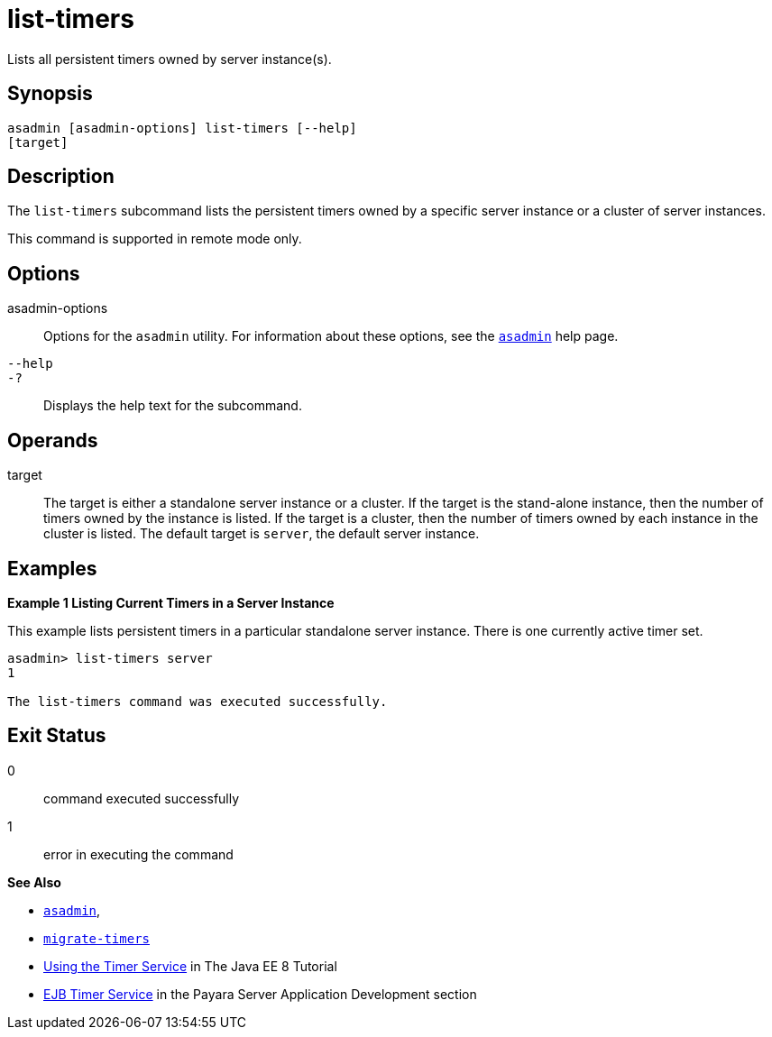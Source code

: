 [[list-timers]]
= list-timers

Lists all persistent timers owned by server instance(s).

[[synopsis]]
== Synopsis

[source,shell]
----
asadmin [asadmin-options] list-timers [--help]
[target]
----

[[description]]
== Description

The `list-timers` subcommand lists the persistent timers owned by a specific server instance or a cluster of server instances.

This command is supported in remote mode only.

[[options]]
== Options

asadmin-options::
  Options for the `asadmin` utility. For information about these options, see the xref:Technical Documentation/Payara Server Documentation/Command Reference/asadmin.adoc#asadmin-1m[`asadmin`] help page.
`--help`::
`-?`::
  Displays the help text for the subcommand.

[[operands]]
== Operands

target::
  The target is either a standalone server instance or a cluster. If the target is the stand-alone instance, then the number of timers owned by
  the instance is listed. If the target is a cluster, then the number of timers owned by each instance in the cluster is listed. The default
  target is `server`, the default server instance.

[[examples]]
== Examples

*Example 1 Listing Current Timers in a Server Instance*

This example lists persistent timers in a particular standalone server instance. There is one currently active timer set.

[source,shell]
----
asadmin> list-timers server
1

The list-timers command was executed successfully.
----

[[exit-status]]
== Exit Status

0::
  command executed successfully
1::
  error in executing the command

*See Also*

* xref:Technical Documentation/Payara Server Documentation/Command Reference/asadmin#asadmin-1m[`asadmin`],
* xref:Technical Documentation/Payara Server Documentation/Command Reference/migrate-timers#migrate-timers[`migrate-timers`]
* https://jakarta.ee/specifications/platform/8/apidocs/javax/ejb/timerservice[Using the Timer Service] in The Java EE 8 Tutorial
* xref:Technical Documentation/Application Development/Using Jakarta Enterprise Beans Technology.adoc#ejb-timer-service[EJB Timer Service] in the Payara Server Application Development section


